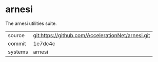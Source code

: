 * arnesi

The arnesi utilities suite.

|---------+---------------------------------------------------|
| source  | git:https://github.com/AccelerationNet/arnesi.git |
| commit  | 1e7dc4c                                           |
| systems | arnesi                                            |
|---------+---------------------------------------------------|

